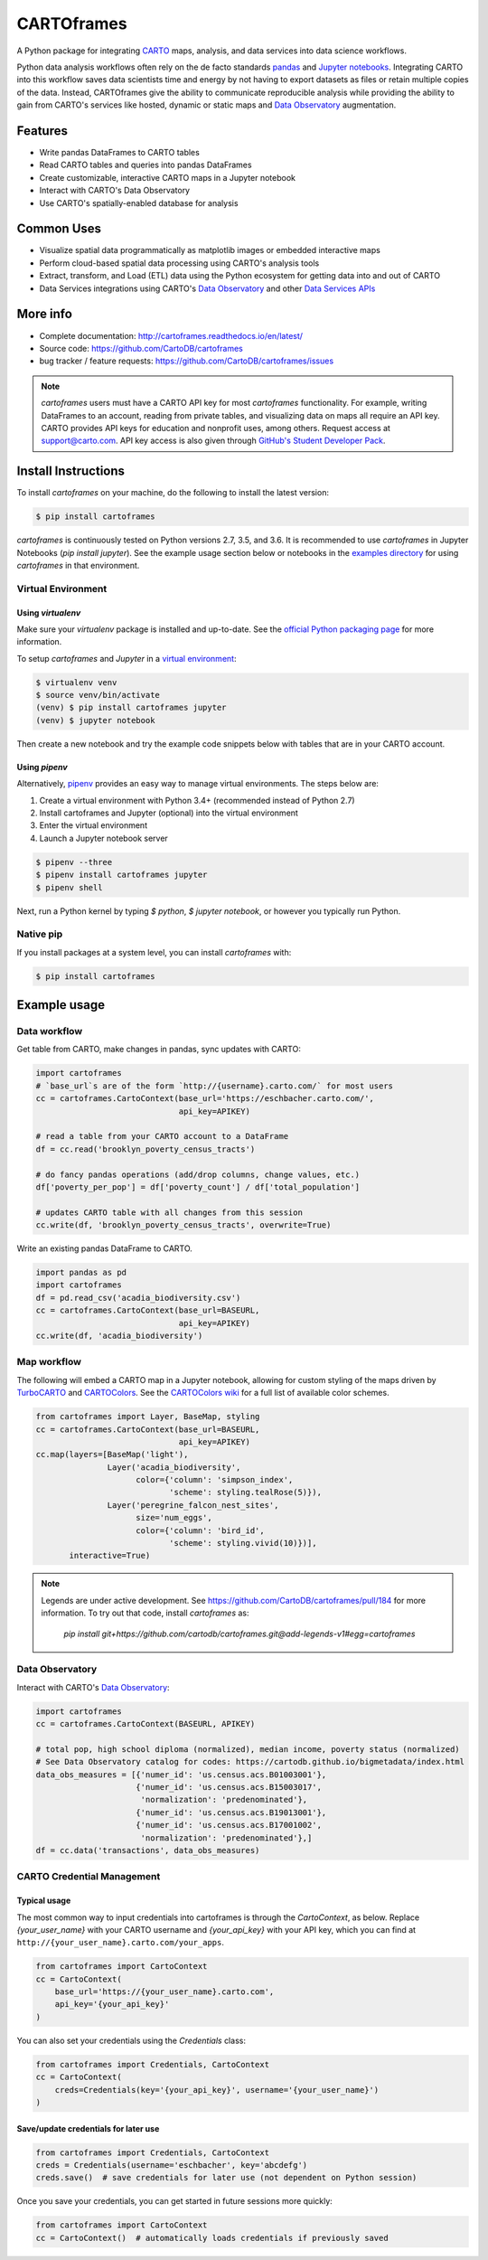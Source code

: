 
***********
CARTOframes
***********

.. image:: https://travis-ci.org/CartoDB/cartoframes.svg?branch=master
    :target: https://travis-ci.org/CartoDB/cartoframes
.. image:: https://coveralls.io/repos/github/CartoDB/cartoframes/badge.svg?branch=master
    :target: https://coveralls.io/github/CartoDB/cartoframes?branch=master
.. image:: https://mybinder.org/badge.svg
    :target: https://mybinder.org/v2/gh/CartoDB/cartoframes/master?filepath=examples

A Python package for integrating `CARTO <https://carto.com/>`__ maps, analysis, and data services into data science workflows.

Python data analysis workflows often rely on the de facto standards `pandas <http://pandas.pydata.org/>`__ and `Jupyter notebooks <http://jupyter.org/>`__. Integrating CARTO into this workflow saves data scientists time and energy by not having to export datasets as files or retain multiple copies of the data. Instead, CARTOframes give the ability to communicate reproducible analysis while providing the ability to gain from CARTO's services like hosted, dynamic or static maps and `Data Observatory <https://carto.com/data-observatory/>`__ augmentation.

Features
========

- Write pandas DataFrames to CARTO tables
- Read CARTO tables and queries into pandas DataFrames
- Create customizable, interactive CARTO maps in a Jupyter notebook
- Interact with CARTO's Data Observatory
- Use CARTO's spatially-enabled database for analysis

Common Uses
===========

- Visualize spatial data programmatically as matplotlib images or embedded interactive maps
- Perform cloud-based spatial data processing using CARTO's analysis tools
- Extract, transform, and Load (ETL) data using the Python ecosystem for getting data into and out of CARTO
- Data Services integrations using CARTO's `Data Observatory <https://carto.com/data-observatory/>`__ and other `Data Services APIs <https://carto.com/location-data-services/>`__

More info
=========

- Complete documentation: http://cartoframes.readthedocs.io/en/latest/
- Source code: https://github.com/CartoDB/cartoframes
- bug tracker / feature requests: https://github.com/CartoDB/cartoframes/issues

.. note::
    `cartoframes` users must have a CARTO API key for most `cartoframes` functionality. For example, writing DataFrames to an account, reading from private tables, and visualizing data on maps all require an API key. CARTO provides API keys for education and nonprofit uses, among others. Request access at support@carto.com. API key access is also given through `GitHub's Student Developer Pack <https://carto.com/blog/carto-is-part-of-the-github-student-pack>`__.

Install Instructions
====================

To install `cartoframes` on your machine, do the following to install the
latest version:

.. code:: bash

    $ pip install cartoframes

`cartoframes` is continuously tested on Python versions 2.7, 3.5, and 3.6. It is recommended to use `cartoframes` in Jupyter Notebooks (`pip install jupyter`). See the example usage section below or notebooks in the `examples directory <https://github.com/CartoDB/cartoframes/tree/master/examples>`__ for using `cartoframes` in that environment.

Virtual Environment
-------------------

Using `virtualenv`
^^^^^^^^^^^^^^^^^^


Make sure your `virtualenv` package is installed and up-to-date. See the `official Python packaging page <https://packaging.python.org/guides/installing-using-pip-and-virtualenv/>`__ for more information.

To setup `cartoframes` and `Jupyter` in a `virtual environment <http://python-guide.readthedocs.io/en/latest/dev/virtualenvs/>`__:

.. code:: bash

    $ virtualenv venv
    $ source venv/bin/activate
    (venv) $ pip install cartoframes jupyter
    (venv) $ jupyter notebook

Then create a new notebook and try the example code snippets below with tables that are in your CARTO account.

Using `pipenv`
^^^^^^^^^^^^^^

Alternatively, `pipenv <https://pipenv.readthedocs.io/en/latest/>`__ provides an easy way to manage virtual environments. The steps below are: 

1. Create a virtual environment with Python 3.4+ (recommended instead of Python 2.7)
2. Install cartoframes and Jupyter (optional) into the virtual environment
3. Enter the virtual environment
4. Launch a Jupyter notebook server

.. code:: bash

    $ pipenv --three
    $ pipenv install cartoframes jupyter
    $ pipenv shell

Next, run a Python kernel by typing `$ python`, `$ jupyter notebook`, or however you typically run Python.

Native pip
----------

If you install packages at a system level, you can install `cartoframes` with:

.. code:: bash

    $ pip install cartoframes

Example usage
=============

Data workflow
-------------

Get table from CARTO, make changes in pandas, sync updates with CARTO:

.. code:: python

    import cartoframes
    # `base_url`s are of the form `http://{username}.carto.com/` for most users
    cc = cartoframes.CartoContext(base_url='https://eschbacher.carto.com/',
                                  api_key=APIKEY)

    # read a table from your CARTO account to a DataFrame
    df = cc.read('brooklyn_poverty_census_tracts')

    # do fancy pandas operations (add/drop columns, change values, etc.)
    df['poverty_per_pop'] = df['poverty_count'] / df['total_population']

    # updates CARTO table with all changes from this session
    cc.write(df, 'brooklyn_poverty_census_tracts', overwrite=True)


.. image:: https://raw.githubusercontent.com/CartoDB/cartoframes/master/docs/read_demo.gif

Write an existing pandas DataFrame to CARTO.

.. code:: python

    import pandas as pd
    import cartoframes
    df = pd.read_csv('acadia_biodiversity.csv')
    cc = cartoframes.CartoContext(base_url=BASEURL,
                                  api_key=APIKEY)
    cc.write(df, 'acadia_biodiversity')


Map workflow
------------

The following will embed a CARTO map in a Jupyter notebook, allowing for custom styling of the maps driven by `TurboCARTO <https://github.com/CartoDB/turbo-carto>`__ and `CARTOColors <https://carto.com/blog/introducing-cartocolors>`__. See the `CARTOColors wiki <https://github.com/CartoDB/CartoColor/wiki/CARTOColor-Scheme-Names>`__ for a full list of available color schemes.

.. code:: python

    from cartoframes import Layer, BaseMap, styling
    cc = cartoframes.CartoContext(base_url=BASEURL,
                                  api_key=APIKEY)
    cc.map(layers=[BaseMap('light'),
                   Layer('acadia_biodiversity',
                         color={'column': 'simpson_index',
                                'scheme': styling.tealRose(5)}),
                   Layer('peregrine_falcon_nest_sites',
                         size='num_eggs',
                         color={'column': 'bird_id',
                                'scheme': styling.vivid(10)})],
           interactive=True)

.. image:: https://raw.githubusercontent.com/CartoDB/cartoframes/master/docs/map_demo.gif

.. note::
    Legends are under active development. See
    https://github.com/CartoDB/cartoframes/pull/184 for more information. To
    try out that code, install `cartoframes` as:

        `pip install git+https://github.com/cartodb/cartoframes.git@add-legends-v1#egg=cartoframes`

Data Observatory
----------------

Interact with CARTO's `Data Observatory <https://carto.com/docs/carto-engine/data>`__:

.. code:: python

    import cartoframes
    cc = cartoframes.CartoContext(BASEURL, APIKEY)

    # total pop, high school diploma (normalized), median income, poverty status (normalized)
    # See Data Observatory catalog for codes: https://cartodb.github.io/bigmetadata/index.html
    data_obs_measures = [{'numer_id': 'us.census.acs.B01003001'},
                         {'numer_id': 'us.census.acs.B15003017',
                          'normalization': 'predenominated'},
                         {'numer_id': 'us.census.acs.B19013001'},
                         {'numer_id': 'us.census.acs.B17001002',
                          'normalization': 'predenominated'},]
    df = cc.data('transactions', data_obs_measures)


CARTO Credential Management
---------------------------

Typical usage
^^^^^^^^^^^^^

The most common way to input credentials into cartoframes is through the `CartoContext`, as below. Replace `{your_user_name}` with your CARTO username and `{your_api_key}` with your API key, which you can find at ``http://{your_user_name}.carto.com/your_apps``.

.. code:: python

    from cartoframes import CartoContext
    cc = CartoContext(
        base_url='https://{your_user_name}.carto.com',
        api_key='{your_api_key}'
    )


You can also set your credentials using the `Credentials` class:

.. code:: python

    from cartoframes import Credentials, CartoContext
    cc = CartoContext(
        creds=Credentials(key='{your_api_key}', username='{your_user_name}')
    )


Save/update credentials for later use
^^^^^^^^^^^^^^^^^^^^^^^^^^^^^^^^^^^^^

.. code:: python

    from cartoframes import Credentials, CartoContext
    creds = Credentials(username='eschbacher', key='abcdefg')
    creds.save()  # save credentials for later use (not dependent on Python session)

Once you save your credentials, you can get started in future sessions more quickly:

.. code:: python

    from cartoframes import CartoContext
    cc = CartoContext()  # automatically loads credentials if previously saved



